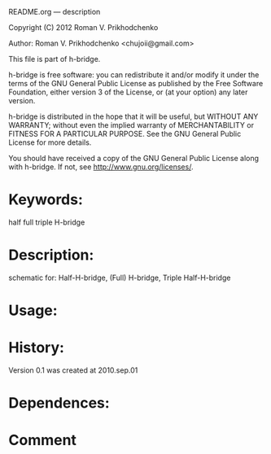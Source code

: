 README.org --- description



Copyright (C) 2012 Roman V. Prikhodchenko



Author: Roman V. Prikhodchenko <chujoii@gmail.com>



  This file is part of h-bridge.

  h-bridge is free software: you can redistribute it and/or modify
  it under the terms of the GNU General Public License as published by
  the Free Software Foundation, either version 3 of the License, or
  (at your option) any later version.

  h-bridge is distributed in the hope that it will be useful,
  but WITHOUT ANY WARRANTY; without even the implied warranty of
  MERCHANTABILITY or FITNESS FOR A PARTICULAR PURPOSE.  See the
  GNU General Public License for more details.

  You should have received a copy of the GNU General Public License
  along with h-bridge.  If not, see <http://www.gnu.org/licenses/>.



* Keywords:
half full triple H-bridge

* Description:
schematic for: Half-H-bridge, (Full) H-bridge, Triple Half-H-bridge

* Usage:

* History:
Version 0.1 was created at 2010.sep.01

* Dependences:

* Comment
